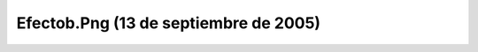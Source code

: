 

Efectob.Png (13 de septiembre de 2005)
======================================
.. image:: ../../efectob.png
    :align: center

